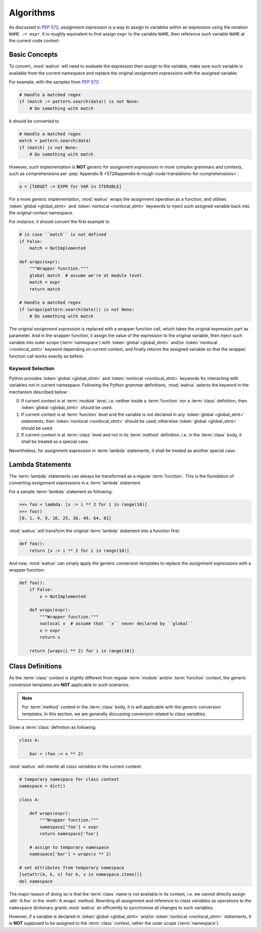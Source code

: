 Algorithms
==========

As discussed in :pep:`572`, *assignment expression* is a way to assign to variables within
an expression using the notation ``NAME := expr``. It is roughly equivalent to first assign
``expr`` to the variable ``NAME``, then reference such variable ``NAME`` at the current
code context.

Basic Concepts
--------------

To convert, :mod:`walrus` will need to evaluate the expression then assign to the variable,
make sure such variable is available from the current namespace and replace the original
*assignment expressions* with the assigned variable.

For example, with the samples from :pep:`572`:

.. code:: python

   # Handle a matched regex
   if (match := pattern.search(data)) is not None:
       # Do something with match

it should be converted to

.. code:: python

   # Handle a matched regex
   match = pattern.search(data)
   if (match) is not None:
       # Do something with match

However, such implementation is **NOT** generic for *assignment expressions* in more
complex grammars and contexts, such as comprehensions per
:pep:`Appendix B <572#appendix-b-rough-code-translations-for-comprehensions>`:

.. code:: python

   a = [TARGET := EXPR for VAR in ITERABLE]

For a more *generic* implementation, :mod:`walrus` wraps the assignment operation as a
function, and utilises :token:`global <global_stmt>` and :token:`nonlocal <nonlocal_stmt>`
keywords to inject such assigned variable back into the original context namespace.

For instance, it should convert the first example to

.. code:: python

   # in case ``match`` is not defined
   if False:
       match = NotImplemented

   def wraps(expr):
       """Wrapper function."""
       global match  # assume we're at module level
       match = expr
       return match

   # Handle a matched regex
   if (wraps(pattern.search(data))) is not None:
       # Do something with match

The original *assignment expression* is replaced with a wrapper function call, which
takes the original expression part as parameter. And in the wrapper function, it
assign the value of the expression to the original variable, then inject such variable
into outer scope (:term:`namespace`) with :token:`global <global_stmt>` and/or
:token:`nonlocal <nonlocal_stmt>` keyword depending on current context, and finally
returns the assigned variable so that the wrapper function call works exactly as before.

.. seealso::

   * variable declration -- :data:`walrus.NAME_TEMPLATE`
   * wrapper function call -- :data:`walrus.CALL_TEMPLATE`
   * wrapper function definition -- :data:`walrus.FUNC_TEMPLATE`

Keyword Selection
~~~~~~~~~~~~~~~~~

Python provides :token:`global <global_stmt>` and :token:`nonlocal <nonlocal_stmt>`
keywords for interacting with variables not in current namespace. Following the Python
grammar definitions, :mod:`walrus` selects the keyword in the mechanism described below:

0. If current context is at :term:`module` level, i.e. neither inside a :term:`function`
   nor a :term:`class` definition, then :token:`global <global_stmt>` should be used.
1. If current context is at :term:`function` level and the variable is not declared in
   any :token:`global <global_stmt>` statements, then :token:`nonlocal <nonlocal_stmt>`
   should be used; otherwise :token:`global <global_stmt>` should be used.
2. If current context is at :term:`class` level and not in its :term:`method` definition,
   i.e. in the :term:`class` body, it shall be treated as a special case.

Nevertheless, for assignment expression in :term:`lambda` statements, it shall be treated
as another special case.

Lambda Statements
-----------------

The :term:`lambda` statements can always be transformed as a regular :term:`function`.
This is the foundation of converting *assignment expressions* in a :term:`lambda` statement.

For a sample :term:`lambda` statement as following:

.. code:: python

   >>> foo = lambda: [x := i ** 2 for i in range(10)]
   >>> foo()
   [0, 1, 4, 9, 16, 25, 36, 49, 64, 81]

:mod:`walrus` will transform the original :term:`lambda` statement into a function first:

.. code:: python

   def foo():
       return [x := i ** 2 for i in range(10)]

And now, :mod:`walrus` can simply apply the generic conversion templates to replace the
*assignment expressions* with a wrapper function:

.. code:: python

   def foo():
       if False:
           x = NotImplemented

       def wraps(expr):
           """Wrapper function."""
           nonlocal x  # assume that ``x`` never declared by ``global``
           x = expr
           return x

       return [wraps(i ** 2) for i in range(10)]

.. seealso::

   * :data:`walrus.LAMBDA_CALL_TEMPLATE`
   * :data:`walrus.LAMBDA_FUNC_TEMPLATE`

Class Definitions
-----------------

As the :term:`class` context is slightly different from regular :term:`module`
and/or :term:`function` context, the generic conversion templates are **NOT**
applicable to such scenarios.

.. note::

   For :term:`method` context in the :term:`class` body, it is will applicable
   with the generic conversion templates. In this section, we are generally
   discussing conversion related to *class variables*.

Given a :term:`class` definition as following:

.. code:: python

   class A:

       bar = (foo := x ** 2)

:mod:`walrus` will rewrite all *class variables* in the current context:

.. code:: python

   # temporary namespace for class context
   namespace = dict()

   class A:

       def wraps(expr):
           """Wrapper function."""
           namespace['foo'] = expr
           return namespace['foo']

       # assign to temporary namespace
       namespace['bar'] = wraps(x ** 2)

   # set attributes from temporary namespace
   [setattr(A, k, v) for k, v in namespace.items()]
   del namespace

The major reason of doing so is that the :term:`class` name is not available
in its context, i.e. we cannot directly assign :attr:`A.foo` in the :meth:`A.wraps`
method. Rewriting all assignment and reference to *class variables* as operations
to the ``namespace`` dictionary grants :mod:`walrus` an efficiently to synchronise
all changes to such variables.

However, if a variable is declared in :token:`global <global_stmt>` and/or
:token:`nonlocal <nonlocal_stmt>` statements, it is **NOT** supposed to be assigned
to the :term:`class` context, rather the outer scope (:term:`namespace`).


.. seealso::

   * :data:`walrus.LCL_DICT_TEMPLATE`
   * :data:`walrus.LCL_NAME_TEMPLATE`
   * :data:`walrus.LCL_CALL_TEMPLATE`
   * :data:`walrus.LCL_VARS_TEMPLATE`
   * :data:`walrus.CLS_CALL_TEMPLATE`
   * :data:`walrus.CLS_NAME_TEMPLATE`
   * :data:`walrus.CLS_SET_FUNC_TEMPLATE`
   * :data:`walrus.CLS_GET_FUNC_TEMPLATE`
   * :data:`walrus.CLS_EXT_CALL_TEMPLATE`
   * :data:`walrus.CLS_EXT_FUNC_TEMPLATE`
   * :data:`walrus.CLS_EXT_VARS_GLOBAL_TEMPLATE`
   * :data:`walrus.CLS_EXT_VARS_NONLOCAL_TEMPLATE`
